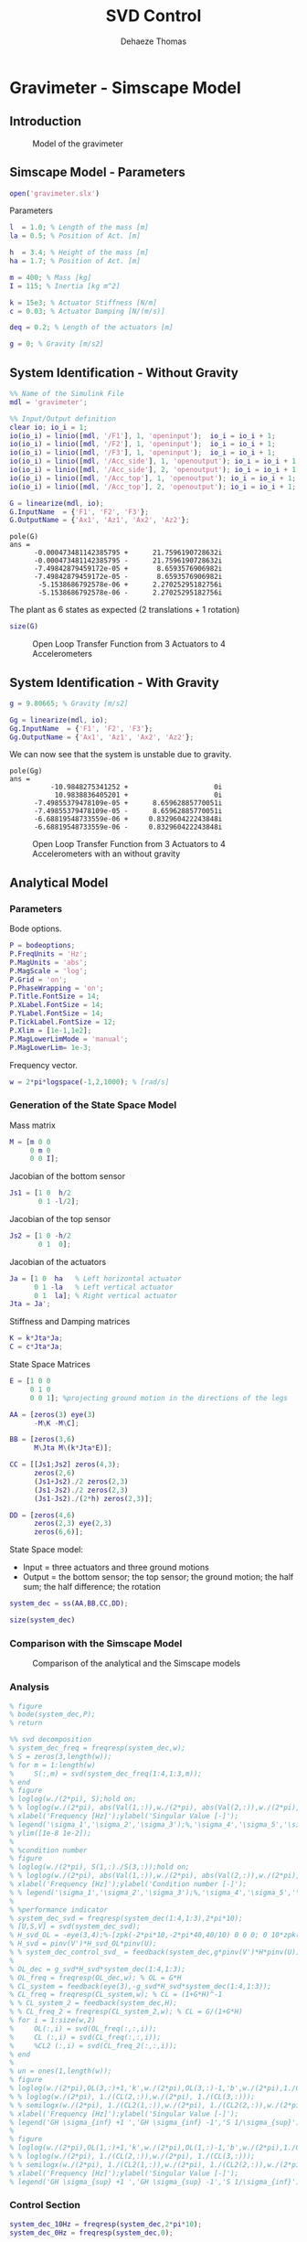 #+TITLE: SVD Control
:DRAWER:
#+STARTUP: overview

#+LANGUAGE: en
#+EMAIL: dehaeze.thomas@gmail.com
#+AUTHOR: Dehaeze Thomas

#+HTML_LINK_HOME: ../index.html
#+HTML_LINK_UP: ../index.html

#+HTML_HEAD: <link rel="stylesheet" type="text/css" href="./css/htmlize.css"/>
#+HTML_HEAD: <link rel="stylesheet" type="text/css" href="./css/readtheorg.css"/>
#+HTML_HEAD: <link rel="stylesheet" type="text/css" href="./css/custom.css"/>
#+HTML_HEAD: <script type="text/javascript" src="./js/jquery.min.js"></script>
#+HTML_HEAD: <script type="text/javascript" src="./js/bootstrap.min.js"></script>
#+HTML_HEAD: <script type="text/javascript" src="./js/jquery.stickytableheaders.min.js"></script>
#+HTML_HEAD: <script type="text/javascript" src="./js/readtheorg.js"></script>

#+HTML_MATHJAX: align: center tagside: right font: TeX

#+PROPERTY: header-args:matlab  :session *MATLAB*
#+PROPERTY: header-args:matlab+ :comments org
#+PROPERTY: header-args:matlab+ :results none
#+PROPERTY: header-args:matlab+ :exports both
#+PROPERTY: header-args:matlab+ :eval no-export
#+PROPERTY: header-args:matlab+ :output-dir figs
#+PROPERTY: header-args:matlab+ :tangle no
#+PROPERTY: header-args:matlab+ :mkdirp yes

#+PROPERTY: header-args:shell  :eval no-export

#+PROPERTY: header-args:latex  :headers '("\\usepackage{tikz}" "\\usepackage{import}" "\\import{$HOME/Cloud/tikz/org/}{config.tex}")
#+PROPERTY: header-args:latex+ :imagemagick t :fit yes
#+PROPERTY: header-args:latex+ :iminoptions -scale 100% -density 150
#+PROPERTY: header-args:latex+ :imoutoptions -quality 100
#+PROPERTY: header-args:latex+ :results file raw replace
#+PROPERTY: header-args:latex+ :buffer no
#+PROPERTY: header-args:latex+ :eval no-export
#+PROPERTY: header-args:latex+ :exports results
#+PROPERTY: header-args:latex+ :mkdirp yes
#+PROPERTY: header-args:latex+ :output-dir figs
#+PROPERTY: header-args:latex+ :post pdf2svg(file=*this*, ext="png")
:END:

* Gravimeter - Simscape Model
:PROPERTIES:
:header-args:matlab+: :tangle gravimeter/script.m
:END:
** Introduction

#+name: fig:gravimeter_model
#+caption: Model of the gravimeter
[[file:figs/gravimeter_model.png]]

** Matlab Init                                              :noexport:ignore:
#+begin_src matlab :tangle no :exports none :results silent :noweb yes :var current_dir=(file-name-directory buffer-file-name)
  <<matlab-dir>>
#+end_src

#+begin_src matlab :exports none :results silent :noweb yes
  <<matlab-init>>
#+end_src

#+begin_src matlab
  addpath('gravimeter');
#+end_src

** Simscape Model - Parameters
#+begin_src matlab
  open('gravimeter.slx')
#+end_src

Parameters
#+begin_src matlab
  l  = 1.0; % Length of the mass [m]
  la = 0.5; % Position of Act. [m]

  h  = 3.4; % Height of the mass [m]
  ha = 1.7; % Position of Act. [m]

  m = 400; % Mass [kg]
  I = 115; % Inertia [kg m^2]

  k = 15e3; % Actuator Stiffness [N/m]
  c = 0.03; % Actuator Damping [N/(m/s)]

  deq = 0.2; % Length of the actuators [m]

  g = 0; % Gravity [m/s2]
#+end_src

** System Identification - Without Gravity
#+begin_src matlab
  %% Name of the Simulink File
  mdl = 'gravimeter';

  %% Input/Output definition
  clear io; io_i = 1;
  io(io_i) = linio([mdl, '/F1'], 1, 'openinput');  io_i = io_i + 1;
  io(io_i) = linio([mdl, '/F2'], 1, 'openinput');  io_i = io_i + 1;
  io(io_i) = linio([mdl, '/F3'], 1, 'openinput');  io_i = io_i + 1;
  io(io_i) = linio([mdl, '/Acc_side'], 1, 'openoutput'); io_i = io_i + 1;
  io(io_i) = linio([mdl, '/Acc_side'], 2, 'openoutput'); io_i = io_i + 1;
  io(io_i) = linio([mdl, '/Acc_top'], 1, 'openoutput'); io_i = io_i + 1;
  io(io_i) = linio([mdl, '/Acc_top'], 2, 'openoutput'); io_i = io_i + 1;

  G = linearize(mdl, io);
  G.InputName  = {'F1', 'F2', 'F3'};
  G.OutputName = {'Ax1', 'Az1', 'Ax2', 'Az2'};
#+end_src

#+begin_src matlab :results output replace :exports results
  pole(G)
#+end_src

#+RESULTS:
#+begin_example
pole(G)
ans =
      -0.000473481142385795 +      21.7596190728632i
      -0.000473481142385795 -      21.7596190728632i
      -7.49842879459172e-05 +       8.6593576906982i
      -7.49842879459172e-05 -       8.6593576906982i
       -5.1538686792578e-06 +      2.27025295182756i
       -5.1538686792578e-06 -      2.27025295182756i
#+end_example

The plant as 6 states as expected (2 translations + 1 rotation)
#+begin_src matlab :results output replace
  size(G)
#+end_src

#+RESULTS:
: State-space model with 4 outputs, 3 inputs, and 6 states.

#+begin_src matlab :exports none
  freqs = logspace(-2, 2, 1000);

  figure;
  for in_i = 1:3
      for out_i = 1:4
          subplot(4, 3, 3*(out_i-1)+in_i);
          plot(freqs, abs(squeeze(freqresp(G(out_i,in_i), freqs, 'Hz'))), '-');
          set(gca, 'XScale', 'log'); set(gca, 'YScale', 'log');
      end
  end
#+end_src

#+begin_src matlab :tangle no :exports results :results file replace
  exportFig('figs/open_loop_tf.pdf', 'width', 'full', 'height', 'full');
#+end_src

#+name: fig:open_loop_tf
#+caption: Open Loop Transfer Function from 3 Actuators to 4 Accelerometers
#+RESULTS:
[[file:figs/open_loop_tf.png]]

** System Identification - With Gravity
#+begin_src matlab
  g = 9.80665; % Gravity [m/s2]
#+end_src

#+begin_src matlab
  Gg = linearize(mdl, io);
  Gg.InputName  = {'F1', 'F2', 'F3'};
  Gg.OutputName = {'Ax1', 'Az1', 'Ax2', 'Az2'};
#+end_src

We can now see that the system is unstable due to gravity.
#+begin_src matlab :results output replace :exports results
  pole(Gg)
#+end_src

#+RESULTS:
#+begin_example
pole(Gg)
ans =
          -10.9848275341252 +                     0i
           10.9838836405201 +                     0i
      -7.49855379478109e-05 +      8.65962885770051i
      -7.49855379478109e-05 -      8.65962885770051i
      -6.68819548733559e-06 +     0.832960422243848i
      -6.68819548733559e-06 -     0.832960422243848i
#+end_example

#+begin_src matlab :exports none
  freqs = logspace(-2, 2, 1000);

  figure;
  for in_i = 1:3
      for out_i = 1:4
          subplot(4, 3, 3*(out_i-1)+in_i);
          hold on;
          plot(freqs, abs(squeeze(freqresp(G(out_i,in_i), freqs, 'Hz'))), '-');
          plot(freqs, abs(squeeze(freqresp(Gg(out_i,in_i), freqs, 'Hz'))), '-');
          hold off;
          set(gca, 'XScale', 'log'); set(gca, 'YScale', 'log');
      end
  end
#+end_src

#+begin_src matlab :tangle no :exports results :results file replace
  exportFig('figs/open_loop_tf_g.pdf', 'width', 'full', 'height', 'full');
#+end_src

#+name: fig:open_loop_tf_g
#+caption: Open Loop Transfer Function from 3 Actuators to 4 Accelerometers with an without gravity
#+RESULTS:
[[file:figs/open_loop_tf_g.png]]

** Analytical Model
*** Parameters
Bode options.
#+begin_src matlab
  P = bodeoptions;
  P.FreqUnits = 'Hz';
  P.MagUnits = 'abs';
  P.MagScale = 'log';
  P.Grid = 'on';
  P.PhaseWrapping = 'on';
  P.Title.FontSize = 14;
  P.XLabel.FontSize = 14;
  P.YLabel.FontSize = 14;
  P.TickLabel.FontSize = 12;
  P.Xlim = [1e-1,1e2];
  P.MagLowerLimMode = 'manual';
  P.MagLowerLim= 1e-3;
#+end_src

Frequency vector.
#+begin_src matlab
  w = 2*pi*logspace(-1,2,1000); % [rad/s]
#+end_src

*** Generation of the State Space Model
Mass matrix
#+begin_src matlab
  M = [m 0 0
       0 m 0
       0 0 I];
#+end_src

Jacobian of the bottom sensor
#+begin_src matlab
  Js1 = [1 0  h/2
         0 1 -l/2];
#+end_src

Jacobian of the top sensor
#+begin_src matlab
  Js2 = [1 0 -h/2
         0 1  0];
#+end_src

Jacobian of the actuators
#+begin_src matlab
  Ja = [1 0  ha   % Left horizontal actuator
        0 1 -la   % Left vertical actuator
        0 1  la]; % Right vertical actuator
  Jta = Ja';
#+end_src

Stiffness and Damping matrices
#+begin_src matlab
  K = k*Jta*Ja;
  C = c*Jta*Ja;
#+end_src

State Space Matrices
#+begin_src matlab
  E = [1 0 0
       0 1 0
       0 0 1]; %projecting ground motion in the directions of the legs

  AA = [zeros(3) eye(3)
        -M\K -M\C];

  BB = [zeros(3,6)
        M\Jta M\(k*Jta*E)];

  CC = [[Js1;Js2] zeros(4,3);
        zeros(2,6)
        (Js1+Js2)./2 zeros(2,3)
        (Js1-Js2)./2 zeros(2,3)
        (Js1-Js2)./(2*h) zeros(2,3)];

  DD = [zeros(4,6)
        zeros(2,3) eye(2,3)
        zeros(6,6)];
#+end_src

State Space model:
- Input = three actuators and three ground motions
- Output = the bottom sensor; the top sensor; the ground motion; the half sum; the half difference; the rotation

#+begin_src matlab
  system_dec = ss(AA,BB,CC,DD);
#+end_src


#+begin_src matlab :results output replace
  size(system_dec)
#+end_src

#+RESULTS:
: State-space model with 12 outputs, 6 inputs, and 6 states.

*** Comparison with the Simscape Model
#+begin_src matlab :exports none
  freqs = logspace(-2, 2, 1000);

  figure;
  for in_i = 1:3
      for out_i = 1:4
          subplot(4, 3, 3*(out_i-1)+in_i);
          hold on;
          plot(freqs, abs(squeeze(freqresp(G(out_i,in_i), freqs, 'Hz'))), '-');
          plot(freqs, abs(squeeze(freqresp(system_dec(out_i,in_i)*s^2, freqs, 'Hz'))), '-');
          hold off;
          set(gca, 'XScale', 'log'); set(gca, 'YScale', 'log');
      end
  end
#+end_src

#+begin_src matlab :tangle no :exports results :results file replace
  exportFig('figs/gravimeter_analytical_system_open_loop_models.pdf', 'width', 'full', 'height', 'full');
#+end_src

#+name: fig:gravimeter_analytical_system_open_loop_models
#+caption: Comparison of the analytical and the Simscape models
#+RESULTS:
[[file:figs/gravimeter_analytical_system_open_loop_models.png]]

*** Analysis
#+begin_src matlab
  % figure
  % bode(system_dec,P);
  % return
#+end_src

#+begin_src matlab
  %% svd decomposition
  % system_dec_freq = freqresp(system_dec,w);
  % S = zeros(3,length(w));
  % for m = 1:length(w)
  %     S(:,m) = svd(system_dec_freq(1:4,1:3,m));
  % end
  % figure
  % loglog(w./(2*pi), S);hold on;
  % % loglog(w./(2*pi), abs(Val(1,:)),w./(2*pi), abs(Val(2,:)),w./(2*pi), abs(Val(3,:)));
  % xlabel('Frequency [Hz]');ylabel('Singular Value [-]');
  % legend('\sigma_1','\sigma_2','\sigma_3');%,'\sigma_4','\sigma_5','\sigma_6');
  % ylim([1e-8 1e-2]);
  %
  % %condition number
  % figure
  % loglog(w./(2*pi), S(1,:)./S(3,:));hold on;
  % % loglog(w./(2*pi), abs(Val(1,:)),w./(2*pi), abs(Val(2,:)),w./(2*pi), abs(Val(3,:)));
  % xlabel('Frequency [Hz]');ylabel('Condition number [-]');
  % % legend('\sigma_1','\sigma_2','\sigma_3');%,'\sigma_4','\sigma_5','\sigma_6');
  %
  % %performance indicator
  % system_dec_svd = freqresp(system_dec(1:4,1:3),2*pi*10);
  % [U,S,V] = svd(system_dec_svd);
  % H_svd_OL = -eye(3,4);%-[zpk(-2*pi*10,-2*pi*40,40/10) 0 0 0; 0 10*zpk(-2*pi*40,-2*pi*200,40/200) 0 0; 0 0 zpk(-2*pi*2,-2*pi*10,10/2) 0];% - eye(3,4);%
  % H_svd = pinv(V')*H_svd_OL*pinv(U);
  % % system_dec_control_svd_ = feedback(system_dec,g*pinv(V')*H*pinv(U));
  %
  % OL_dec = g_svd*H_svd*system_dec(1:4,1:3);
  % OL_freq = freqresp(OL_dec,w); % OL = G*H
  % CL_system = feedback(eye(3),-g_svd*H_svd*system_dec(1:4,1:3));
  % CL_freq = freqresp(CL_system,w); % CL = (1+G*H)^-1
  % % CL_system_2 = feedback(system_dec,H);
  % % CL_freq_2 = freqresp(CL_system_2,w); % CL = G/(1+G*H)
  % for i = 1:size(w,2)
  %     OL(:,i) = svd(OL_freq(:,:,i));
  %     CL (:,i) = svd(CL_freq(:,:,i));
  %     %CL2 (:,i) = svd(CL_freq_2(:,:,i));
  % end
  %
  % un = ones(1,length(w));
  % figure
  % loglog(w./(2*pi),OL(3,:)+1,'k',w./(2*pi),OL(3,:)-1,'b',w./(2*pi),1./CL(1,:),'r--',w./(2*pi),un,'k:');hold on;%
  % % loglog(w./(2*pi), 1./(CL(2,:)),w./(2*pi), 1./(CL(3,:)));
  % % semilogx(w./(2*pi), 1./(CL2(1,:)),w./(2*pi), 1./(CL2(2,:)),w./(2*pi), 1./(CL2(3,:)));
  % xlabel('Frequency [Hz]');ylabel('Singular Value [-]');
  % legend('GH \sigma_{inf} +1 ','GH \sigma_{inf} -1','S 1/\sigma_{sup}');%,'\lambda_1','\lambda_2','\lambda_3');
  %
  % figure
  % loglog(w./(2*pi),OL(1,:)+1,'k',w./(2*pi),OL(1,:)-1,'b',w./(2*pi),1./CL(3,:),'r--',w./(2*pi),un,'k:');hold on;%
  % % loglog(w./(2*pi), 1./(CL(2,:)),w./(2*pi), 1./(CL(3,:)));
  % % semilogx(w./(2*pi), 1./(CL2(1,:)),w./(2*pi), 1./(CL2(2,:)),w./(2*pi), 1./(CL2(3,:)));
  % xlabel('Frequency [Hz]');ylabel('Singular Value [-]');
  % legend('GH \sigma_{sup} +1 ','GH \sigma_{sup} -1','S 1/\sigma_{inf}');%,'\lambda_1','\lambda_2','\lambda_3');
#+end_src

*** Control Section
#+begin_src matlab
  system_dec_10Hz = freqresp(system_dec,2*pi*10);
  system_dec_0Hz = freqresp(system_dec,0);

  system_decReal_10Hz = pinv(align(system_dec_10Hz));
  [Ureal,Sreal,Vreal] = svd(system_decReal_10Hz(1:4,1:3));
  normalizationMatrixReal = abs(pinv(Ureal)*system_dec_0Hz(1:4,1:3)*pinv(Vreal'));

  [U,S,V] = svd(system_dec_10Hz(1:4,1:3));
  normalizationMatrix = abs(pinv(U)*system_dec_0Hz(1:4,1:3)*pinv(V'));

  H_dec = ([zpk(-2*pi*5,-2*pi*30,30/5) 0 0 0
            0 zpk(-2*pi*4,-2*pi*20,20/4) 0 0
            0 0 0 zpk(-2*pi,-2*pi*10,10)]);
  H_cen_OL = [zpk(-2*pi,-2*pi*10,10) 0 0; 0 zpk(-2*pi,-2*pi*10,10) 0;
              0 0 zpk(-2*pi*5,-2*pi*30,30/5)];
  H_cen = pinv(Jta)*H_cen_OL*pinv([Js1; Js2]);
  % H_svd_OL = -[1/normalizationMatrix(1,1) 0 0 0
  %     0 1/normalizationMatrix(2,2) 0 0
  %     0 0 1/normalizationMatrix(3,3) 0];
  % H_svd_OL_real = -[1/normalizationMatrixReal(1,1) 0 0 0
  %     0 1/normalizationMatrixReal(2,2) 0 0
  %     0 0 1/normalizationMatrixReal(3,3) 0];
  H_svd_OL = -[1/normalizationMatrix(1,1)*zpk(-2*pi*10,-2*pi*60,60/10) 0 0 0
               0 1/normalizationMatrix(2,2)*zpk(-2*pi*5,-2*pi*30,30/5) 0 0
               0 0 1/normalizationMatrix(3,3)*zpk(-2*pi*2,-2*pi*10,10/2) 0];
  H_svd_OL_real = -[1/normalizationMatrixReal(1,1)*zpk(-2*pi*10,-2*pi*60,60/10) 0 0 0
                    0 1/normalizationMatrixReal(2,2)*zpk(-2*pi*5,-2*pi*30,30/5) 0 0
                    0 0 1/normalizationMatrixReal(3,3)*zpk(-2*pi*2,-2*pi*10,10/2) 0];
  % H_svd_OL_real = -[zpk(-2*pi*10,-2*pi*40,40/10) 0 0 0; 0 10*zpk(-2*pi*10,-2*pi*100,100/10) 0 0; 0 0 zpk(-2*pi*2,-2*pi*10,10/2) 0];%-eye(3,4);
  % H_svd_OL = -[zpk(-2*pi*10,-2*pi*40,40/10) 0 0 0; 0 zpk(-2*pi*4,-2*pi*20,4/20) 0 0; 0 0 zpk(-2*pi*2,-2*pi*10,10/2) 0];% - eye(3,4);%
  H_svd = pinv(V')*H_svd_OL*pinv(U);
  H_svd_real = pinv(Vreal')*H_svd_OL_real*pinv(Ureal);

  OL_dec = g*H_dec*system_dec(1:4,1:3);
  OL_cen = g*H_cen_OL*pinv([Js1; Js2])*system_dec(1:4,1:3)*pinv(Jta);
  OL_svd = 100*H_svd_OL*pinv(U)*system_dec(1:4,1:3)*pinv(V');
  OL_svd_real = 100*H_svd_OL_real*pinv(Ureal)*system_dec(1:4,1:3)*pinv(Vreal');
#+end_src

#+begin_src matlab
  % figure
  % bode(OL_dec,w,P);title('OL Decentralized');
  % figure
  % bode(OL_cen,w,P);title('OL Centralized');
#+end_src

#+begin_src matlab
  figure
  bode(g*system_dec(1:4,1:3),w,P);
  title('gain * Plant');
#+end_src

#+begin_src matlab
  figure
  bode(OL_svd,OL_svd_real,w,P);
  title('OL SVD');
  legend('SVD of Complex plant','SVD of real approximation of the complex plant')
#+end_src

#+begin_src matlab
  figure
  bode(system_dec(1:4,1:3),pinv(U)*system_dec(1:4,1:3)*pinv(V'),P);
#+end_src

#+begin_src matlab
  CL_dec = feedback(system_dec,g*H_dec,[1 2 3],[1 2 3 4]);
  CL_cen = feedback(system_dec,g*H_cen,[1 2 3],[1 2 3 4]);
  CL_svd = feedback(system_dec,100*H_svd,[1 2 3],[1 2 3 4]);
  CL_svd_real = feedback(system_dec,100*H_svd_real,[1 2 3],[1 2 3 4]);
#+end_src

#+begin_src matlab
  pzmap_testCL(system_dec,H_dec,g,[1 2 3],[1 2 3 4])
  title('Decentralized control');
#+end_src

#+begin_src matlab
  pzmap_testCL(system_dec,H_cen,g,[1 2 3],[1 2 3 4])
  title('Centralized control');
#+end_src

#+begin_src matlab
  pzmap_testCL(system_dec,H_svd,100,[1 2 3],[1 2 3 4])
  title('SVD control');
#+end_src

#+begin_src matlab
  pzmap_testCL(system_dec,H_svd_real,100,[1 2 3],[1 2 3 4])
  title('Real approximation SVD control');
#+end_src

#+begin_src matlab
  P.Ylim = [1e-8 1e-3];
  figure
  bodemag(system_dec(1:4,1:3),CL_dec(1:4,1:3),CL_cen(1:4,1:3),CL_svd(1:4,1:3),CL_svd_real(1:4,1:3),P);
  title('Motion/actuator')
  legend('Control OFF','Decentralized control','Centralized control','SVD control','SVD control real appr.');
#+end_src

#+begin_src matlab
  P.Ylim = [1e-5 1e1];
  figure
  bodemag(system_dec(1:4,4:6),CL_dec(1:4,4:6),CL_cen(1:4,4:6),CL_svd(1:4,4:6),CL_svd_real(1:4,4:6),P);
  title('Transmissibility');
  legend('Control OFF','Decentralized control','Centralized control','SVD control','SVD control real appr.');
#+end_src

#+begin_src matlab
  figure
  bodemag(system_dec([7 9],4:6),CL_dec([7 9],4:6),CL_cen([7 9],4:6),CL_svd([7 9],4:6),CL_svd_real([7 9],4:6),P);
  title('Transmissibility from half sum and half difference in the X direction');
  legend('Control OFF','Decentralized control','Centralized control','SVD control','SVD control real appr.');
#+end_src

#+begin_src matlab
  figure
  bodemag(system_dec([8 10],4:6),CL_dec([8 10],4:6),CL_cen([8 10],4:6),CL_svd([8 10],4:6),CL_svd_real([8 10],4:6),P);
  title('Transmissibility from half sum and half difference in the Z direction');
  legend('Control OFF','Decentralized control','Centralized control','SVD control','SVD control real appr.');
#+end_src

*** Greshgorin radius
#+begin_src matlab
  system_dec_freq = freqresp(system_dec,w);
  x1 = zeros(1,length(w));
  z1 = zeros(1,length(w));
  x2 = zeros(1,length(w));
  S1 = zeros(1,length(w));
  S2 = zeros(1,length(w));
  S3 = zeros(1,length(w));

  for t = 1:length(w)
      x1(t) = (abs(system_dec_freq(1,2,t))+abs(system_dec_freq(1,3,t)))/abs(system_dec_freq(1,1,t));
      z1(t) = (abs(system_dec_freq(2,1,t))+abs(system_dec_freq(2,3,t)))/abs(system_dec_freq(2,2,t));
      x2(t) = (abs(system_dec_freq(3,1,t))+abs(system_dec_freq(3,2,t)))/abs(system_dec_freq(3,3,t));
      system_svd = pinv(Ureal)*system_dec_freq(1:4,1:3,t)*pinv(Vreal');
      S1(t) = (abs(system_svd(1,2))+abs(system_svd(1,3)))/abs(system_svd(1,1));
      S2(t) = (abs(system_svd(2,1))+abs(system_svd(2,3)))/abs(system_svd(2,2));
      S2(t) = (abs(system_svd(3,1))+abs(system_svd(3,2)))/abs(system_svd(3,3));
  end

  limit = 0.5*ones(1,length(w));
#+end_src

#+begin_src matlab
  figure
  loglog(w./(2*pi),x1,w./(2*pi),z1,w./(2*pi),x2,w./(2*pi),limit,'--');
  legend('x_1','z_1','x_2','Limit');
  xlabel('Frequency [Hz]');
  ylabel('Greshgorin radius [-]');
#+end_src

#+begin_src matlab
  figure
  loglog(w./(2*pi),S1,w./(2*pi),S2,w./(2*pi),S3,w./(2*pi),limit,'--');
  legend('S1','S2','S3','Limit');
  xlabel('Frequency [Hz]');
  ylabel('Greshgorin radius [-]');
  % set(gcf,'color','w')
#+end_src

*** Injecting ground motion in the system to have the output
#+begin_src matlab
  Fr = logspace(-2,3,1e3);
  w=2*pi*Fr*1i;
  %fit of the ground motion data in m/s^2/rtHz
  Fr_ground_x = [0.07 0.1 0.15 0.3 0.7 0.8 0.9 1.2 5 10];
  n_ground_x1 = [4e-7 4e-7 2e-6 1e-6 5e-7 5e-7 5e-7 1e-6 1e-5 3.5e-5];
  Fr_ground_v = [0.07 0.08 0.1 0.11 0.12 0.15 0.25 0.6 0.8 1 1.2 1.6 2 6 10];
  n_ground_v1 = [7e-7 7e-7 7e-7 1e-6 1.2e-6 1.5e-6 1e-6 9e-7 7e-7 7e-7 7e-7 1e-6 2e-6 1e-5 3e-5];

  n_ground_x = interp1(Fr_ground_x,n_ground_x1,Fr,'linear');
  n_ground_v = interp1(Fr_ground_v,n_ground_v1,Fr,'linear');
  % figure
  % loglog(Fr,abs(n_ground_v),Fr_ground_v,n_ground_v1,'*');
  % xlabel('Frequency [Hz]');ylabel('ASD [m/s^2 /rtHz]');
  % return

  %converting into PSD
  n_ground_x = (n_ground_x).^2;
  n_ground_v = (n_ground_v).^2;

  %Injecting ground motion in the system and getting the outputs
  system_dec_f = (freqresp(system_dec,abs(w)));
  PHI = zeros(size(Fr,2),12,12);
  for p = 1:size(Fr,2)
      Sw=zeros(6,6);
      Iact = zeros(3,3);
      Sw(4,4) = n_ground_x(p);
      Sw(5,5) = n_ground_v(p);
      Sw(6,6) = n_ground_v(p);
      Sw(1:3,1:3) = Iact;
      PHI(p,:,:) = (system_dec_f(:,:,p))*Sw(:,:)*(system_dec_f(:,:,p))';
  end
  x1 = PHI(:,1,1);
  z1 = PHI(:,2,2);
  x2 = PHI(:,3,3);
  z2 = PHI(:,4,4);
  wx = PHI(:,5,5);
  wz = PHI(:,6,6);
  x12 = PHI(:,1,3);
  z12 = PHI(:,2,4);
  PHIwx = PHI(:,1,5);
  PHIwz = PHI(:,2,6);
  xsum = PHI(:,7,7);
  zsum = PHI(:,8,8);
  xdelta = PHI(:,9,9);
  zdelta = PHI(:,10,10);
  rot = PHI(:,11,11);
#+end_src

* Gravimeter - Functions
:PROPERTIES:
:header-args:matlab+: :comments none :mkdirp yes :eval no
:END:
** =align=
:PROPERTIES:
:header-args:matlab+: :tangle gravimeter/align.m
:END:
<<sec:align>>

This Matlab function is accessible [[file:gravimeter/align.m][here]].

#+begin_src matlab
  function [A] = align(V)
  %A!ALIGN(V) returns a constat matrix A which is the real alignment of the
  %INVERSE of the complex input matrix V
  %from Mohit slides

      if (nargin ==0) || (nargin > 1)
          disp('usage: mat_inv_real = align(mat)')
          return
      end

      D = pinv(real(V'*V));
      A = D*real(V'*diag(exp(1i * angle(diag(V*D*V.'))/2)));


  end
#+end_src


** =pzmap_testCL=
:PROPERTIES:
:header-args:matlab+: :tangle gravimeter/pzmap_testCL.m
:END:
<<sec:pzmap_testCL>>

This Matlab function is accessible [[file:gravimeter/pzmap_testCL.m][here]].

#+begin_src matlab
  function [] = pzmap_testCL(system,H,gain,feedin,feedout)
  % evaluate and plot the pole-zero map for the closed loop system for
  % different values of the gain

      [~, n] = size(gain);
      [m1, n1, ~] = size(H);
      [~,n2] = size(feedin);

      figure
      for i = 1:n
          %     if n1 == n2
          system_CL = feedback(system,gain(i)*H,feedin,feedout);

          [P,Z] = pzmap(system_CL);
          plot(real(P(:)),imag(P(:)),'x',real(Z(:)),imag(Z(:)),'o');hold on
          xlabel('Real axis (s^{-1})');ylabel('Imaginary Axis (s^{-1})');
          %         clear P Z
          %     else
          %         system_CL = feedback(system,gain(i)*H(:,1+(i-1)*m1:m1+(i-1)*m1),feedin,feedout);
          %
          %         [P,Z] = pzmap(system_CL);
          %         plot(real(P(:)),imag(P(:)),'x',real(Z(:)),imag(Z(:)),'o');hold on
          %         xlabel('Real axis (s^{-1})');ylabel('Imaginary Axis (s^{-1})');
          %         clear P Z
          %     end
      end
      str = {strcat('gain = ' , num2str(gain(1)))};  % at the end of first loop, z being loop output
      str = [str , strcat('gain = ' , num2str(gain(1)))]; % after 2nd loop
      for i = 2:n
          str = [str , strcat('gain = ' , num2str(gain(i)))]; % after 2nd loop
          str = [str , strcat('gain = ' , num2str(gain(i)))]; % after 2nd loop
      end
      legend(str{:})
  end

#+end_src

* Stewart Platform - Simscape Model
:PROPERTIES:
:header-args:matlab+: :tangle stewart_platform/simscape_model.m
:END:
** Introduction                                                      :ignore:

In this analysis, we wish to applied SVD control to the Stewart Platform shown in Figure [[fig:SP_assembly]].

Some notes about the system:
- 6 voice coils actuators are used to control the motion of the top platform.
- the motion of the top platform is measured with a 6-axis inertial unit (3 acceleration + 3 angular accelerations)
- the control objective is to isolate the top platform from vibrations coming from the bottom platform

#+name: fig:SP_assembly
#+caption: Stewart Platform CAD View
[[file:figs/SP_assembly.png]]

The analysis of the SVD control applied to the Stewart platform is performed in the following sections:
- Section [[sec:stewart_simscape]]: The parameters of the Simscape model of the Stewart platform are defined
- Section [[sec:stewart_identification]]: The plant is identified from the Simscape model and the system coupling is shown
- Section [[sec:stewart_jacobian_decoupling]]: The plant is first decoupled using the Jacobian
- Section [[sec:stewart_real_approx]]: A real approximation of the plant is computed for further decoupling using the Singular Value Decomposition (SVD)
- Section [[sec:stewart_svd_decoupling]]: The decoupling is performed thanks to the SVD
- Section [[sec:comp_decoupling]]: The effectiveness of the decoupling with the Jacobian and SVD are compared using the Gershorin Radii
- Section [[sec:stewart_decoupled_plant]]: The dynamics of the decoupled plants are shown
- Section [[sec:stewart_diagonal_control]]: A diagonal controller is defined to control the decoupled plant
- Section [[sec:stewart_closed_loop_results]]: Finally, the closed loop system properties are studied

** Matlab Init                                              :noexport:ignore:
#+begin_src matlab :tangle no :exports none :results silent :noweb yes :var current_dir=(file-name-directory buffer-file-name)
  <<matlab-dir>>
#+end_src

#+begin_src matlab :exports none :results silent :noweb yes
  <<matlab-init>>
#+end_src

#+begin_src matlab :tangle no
  addpath('stewart_platform');
  addpath('stewart_platform/STEP');
#+end_src

#+begin_src matlab :eval no
  addpath('STEP');
#+end_src

** Jacobian                                                        :noexport:
First, the position of the "joints" (points of force application) are estimated and the Jacobian computed.
#+begin_src matlab :tangle no
  open('drone_platform_jacobian.slx');
#+end_src

#+begin_src matlab :tangle no
  sim('drone_platform_jacobian');
#+end_src

#+begin_src matlab :tangle no
  Aa = [a1.Data(1,:);
        a2.Data(1,:);
        a3.Data(1,:);
        a4.Data(1,:);
        a5.Data(1,:);
        a6.Data(1,:)]';

  Ab = [b1.Data(1,:);
        b2.Data(1,:);
        b3.Data(1,:);
        b4.Data(1,:);
        b5.Data(1,:);
        b6.Data(1,:)]';

  As = (Ab - Aa)./vecnorm(Ab - Aa);

  l = vecnorm(Ab - Aa)';

  J = [As' , cross(Ab, As)'];

  save('./jacobian.mat', 'Aa', 'Ab', 'As', 'l', 'J');
#+end_src

** Simscape Model - Parameters
<<sec:stewart_simscape>>
#+begin_src matlab
  open('drone_platform.slx');
#+end_src

Definition of spring parameters:
#+begin_src matlab
  kx = 0.5*1e3/3; % [N/m]
  ky = 0.5*1e3/3;
  kz = 1e3/3;

  cx = 0.025; % [Nm/rad]
  cy = 0.025;
  cz = 0.025;
#+end_src

Gravity:
#+begin_src matlab
  g = 0;
#+end_src

We load the Jacobian (previously computed from the geometry):
#+begin_src matlab
  load('./jacobian.mat', 'Aa', 'Ab', 'As', 'l', 'J');
#+end_src

We initialize other parameters:
#+begin_src matlab
  U = eye(6);
  V = eye(6);
  Kc = tf(zeros(6));
#+end_src

#+name: fig:stewart_simscape
#+caption: General view of the Simscape Model
[[file:figs/stewart_simscape.png]]

#+name: fig:stewart_platform_details
#+caption: Simscape model of the Stewart platform
[[file:figs/stewart_platform_details.png]]

** Identification of the plant
<<sec:stewart_identification>>

The plant shown in Figure [[fig:stewart_platform_plant]] is identified from the Simscape model.

The inputs are:
- $D_w$ translation and rotation of the bottom platform (with respect to the center of mass of the top platform)
- $\tau$ the 6 forces applied by the voice coils

The outputs are the 6 accelerations measured by the inertial unit.

#+begin_src latex :file stewart_platform_plant.pdf :tangle no :exports results
  \begin{tikzpicture}
    \node[block={2cm}{1.5cm}] (G) {$\begin{bmatrix}G_d\\G_u\end{bmatrix}$};
    \node[above] at (G.north) {$\bm{G}$};

    % Inputs of the controllers
    \coordinate[] (inputd) at ($(G.south west)!0.75!(G.north west)$);
    \coordinate[] (inputu) at ($(G.south west)!0.25!(G.north west)$);
    % Connections and labels

    \draw[<-] (inputd) -- ++(-0.8, 0) node[above right]{$D_w$};
    \draw[<-] (inputu) -- ++(-0.8, 0) node[above right]{$\tau$};
    \draw[->] (G.east) -- ++(0.8, 0)  node[above left]{$a$};
  \end{tikzpicture}
#+end_src

#+name: fig:stewart_platform_plant
#+caption: Considered plant $\bm{G} = \begin{bmatrix}G_d\\G_u\end{bmatrix}$. $D_w$ is the translation/rotation of the support, $\tau$ the actuator forces, $a$ the acceleration/angular acceleration of the top platform
#+RESULTS:
[[file:figs/stewart_platform_plant.png]]

#+begin_src matlab
  %% Name of the Simulink File
  mdl = 'drone_platform';

  %% Input/Output definition
  clear io; io_i = 1;
  io(io_i) = linio([mdl, '/Dw'],              1, 'openinput');  io_i = io_i + 1; % Ground Motion
  io(io_i) = linio([mdl, '/V-T'],             1, 'openinput');  io_i = io_i + 1; % Actuator Forces
  io(io_i) = linio([mdl, '/Inertial Sensor'], 1, 'openoutput'); io_i = io_i + 1; % Top platform acceleration

  G = linearize(mdl, io);
  G.InputName  = {'Dwx', 'Dwy', 'Dwz', 'Rwx', 'Rwy', 'Rwz', ...
                  'F1', 'F2', 'F3', 'F4', 'F5', 'F6'};
  G.OutputName = {'Ax', 'Ay', 'Az', 'Arx', 'Ary', 'Arz'};

  % Plant
  Gu = G(:, {'F1', 'F2', 'F3', 'F4', 'F5', 'F6'});
  % Disturbance dynamics
  Gd = G(:, {'Dwx', 'Dwy', 'Dwz', 'Rwx', 'Rwy', 'Rwz'});
#+end_src

There are 24 states (6dof for the bottom platform + 6dof for the top platform).
#+begin_src matlab :results output replace
  size(G)
#+end_src

#+RESULTS:
: State-space model with 6 outputs, 12 inputs, and 24 states.

The elements of the transfer matrix $\bm{G}$ corresponding to the transfer function from actuator forces $\tau$ to the measured acceleration $a$ are shown in Figure [[fig:stewart_platform_coupled_plant]].

One can easily see that the system is strongly coupled.

#+begin_src matlab :exports none
  freqs = logspace(-1, 2, 1000);

  figure;

  % Magnitude
  hold on;
  for i_in = 1:6
      for i_out = [1:i_in-1, i_in+1:6]
          plot(freqs, abs(squeeze(freqresp(Gu(i_out, i_in), freqs, 'Hz'))), 'color', [0,0,0,0.2], ...
               'HandleVisibility', 'off');
      end
  end
  plot(freqs, abs(squeeze(freqresp(Gu(i_out, i_in), freqs, 'Hz'))), 'color', [0,0,0,0.2], ...
       'DisplayName', '$G_u(i,j)\ i \neq j$');
  set(gca,'ColorOrderIndex',1)
  for i_in_out = 1:6
    plot(freqs, abs(squeeze(freqresp(Gu(i_in_out, i_in_out), freqs, 'Hz'))), 'DisplayName', sprintf('$G_u(%d,%d)$', i_in_out, i_in_out));
  end
  hold off;
  set(gca, 'XScale', 'log'); set(gca, 'YScale', 'log');
  xlabel('Frequency [Hz]'); ylabel('Magnitude');
  ylim([1e-2, 1e5]);
  legend('location', 'northwest');
#+end_src

#+begin_src matlab :tangle no :exports results :results file replace
  exportFig('figs/stewart_platform_coupled_plant.pdf', 'eps', true, 'width', 'wide', 'height', 'normal');
#+end_src

#+name: fig:stewart_platform_coupled_plant
#+caption: Magnitude of all 36 elements of the transfer function matrix $G_u$
#+RESULTS:
[[file:figs/stewart_platform_coupled_plant.png]]

** Physical Decoupling using the Jacobian
<<sec:stewart_jacobian_decoupling>>
Consider the control architecture shown in Figure [[fig:plant_decouple_jacobian]].
The Jacobian matrix is used to transform forces/torques applied on the top platform to the equivalent forces applied by each actuator.

#+begin_src latex :file plant_decouple_jacobian.pdf :tangle no :exports results
  \begin{tikzpicture}
    \node[block] (G) {$G_u$};
    \node[block, left=0.6 of G] (J) {$J^{-T}$};

    % Connections and labels
    \draw[<-] (J.west) -- ++(-1.0, 0) node[above right]{$\mathcal{F}$};
    \draw[->] (J.east) -- (G.west)  node[above left]{$\tau$};
    \draw[->] (G.east) -- ++( 1.0, 0)  node[above left]{$a$};

    \begin{scope}[on background layer]
      \node[fit={(J.south west) (G.north east)}, fill=black!10!white, draw, dashed, inner sep=14pt] (Gx) {};
      \node[below right] at (Gx.north west) {$\bm{G}_x$};
    \end{scope}
  \end{tikzpicture}
#+end_src

#+name: fig:plant_decouple_jacobian
#+caption: Decoupled plant $\bm{G}_x$ using the Jacobian matrix $J$
#+RESULTS:
[[file:figs/plant_decouple_jacobian.png]]

We define a new plant:
\[ G_x(s) = G(s) J^{-T} \]

$G_x(s)$ correspond to the transfer function from forces and torques applied to the top platform to the absolute acceleration of the top platform.

#+begin_src matlab
  Gx = Gu*inv(J');
  Gx.InputName  = {'Fx', 'Fy', 'Fz', 'Mx', 'My', 'Mz'};
#+end_src

** Real Approximation of $G$ at the decoupling frequency
<<sec:stewart_real_approx>>

Let's compute a real approximation of the complex matrix $H_1$ which corresponds to the the transfer function $G_u(j\omega_c)$ from forces applied by the actuators to the measured acceleration of the top platform evaluated at the frequency $\omega_c$.
#+begin_src matlab
  wc = 2*pi*30; % Decoupling frequency [rad/s]

  H1 = evalfr(Gu, j*wc);
#+end_src

The real approximation is computed as follows:
#+begin_src matlab
  D = pinv(real(H1'*H1));
  H1 = inv(D*real(H1'*diag(exp(j*angle(diag(H1*D*H1.'))/2))));
#+end_src

#+begin_src matlab :exports results :results value table replace :tangle no
  data2orgtable(H1, {}, {}, ' %.1f ');
#+end_src

#+caption: Real approximate of $G$ at the decoupling frequency $\omega_c$
#+RESULTS:
|    4.4 |   -2.1 |   -2.1 |    4.4 |  -2.4 |   -2.4 |
|   -0.2 |   -3.9 |    3.9 |    0.2 |  -3.8 |    3.8 |
|    3.4 |    3.4 |    3.4 |    3.4 |   3.4 |    3.4 |
| -367.1 | -323.8 |  323.8 |  367.1 |  43.3 |  -43.3 |
| -162.0 | -237.0 | -237.0 | -162.0 | 398.9 |  398.9 |
|  220.6 | -220.6 |  220.6 | -220.6 | 220.6 | -220.6 |


Note that the plant $G_u$ at $\omega_c$ is already an almost real matrix.
This can be seen on the Bode plots where the phase is close to 1.
This can be verified below where only the real value of $G_u(\omega_c)$ is shown

#+begin_src matlab :exports results :results value table replace :tangle no
  data2orgtable(real(evalfr(Gu, j*wc)), {}, {}, ' %.1f ');
#+end_src

#+RESULTS:
|    4.4 |   -2.1 |   -2.1 |    4.4 |  -2.4 |   -2.4 |
|   -0.2 |   -3.9 |    3.9 |    0.2 |  -3.8 |    3.8 |
|    3.4 |    3.4 |    3.4 |    3.4 |   3.4 |    3.4 |
| -367.1 | -323.8 |  323.8 |  367.1 |  43.3 |  -43.3 |
| -162.0 | -237.0 | -237.0 | -162.0 | 398.9 |  398.9 |
|  220.6 | -220.6 |  220.6 | -220.6 | 220.6 | -220.6 |

** SVD Decoupling
<<sec:stewart_svd_decoupling>>

First, the Singular Value Decomposition of $H_1$ is performed:
\[ H_1 = U \Sigma V^H \]

#+begin_src matlab
  [U,~,V] = svd(H1);
#+end_src

The obtained matrices $U$ and $V$ are used to decouple the system as shown in Figure [[fig:plant_decouple_svd]].

#+begin_src latex :file plant_decouple_svd.pdf :tangle no :exports results
  \begin{tikzpicture}
    \node[block] (G) {$G_u$};

    \node[block, left=0.6 of G.west] (V) {$V^{-T}$};
    \node[block, right=0.6 of G.east] (U) {$U^{-1}$};

    % Connections and labels
    \draw[<-] (V.west) -- ++(-1.0, 0) node[above right]{$u$};
    \draw[->] (V.east) -- (G.west) node[above left]{$\tau$};
    \draw[->] (G.east) -- (U.west) node[above left]{$a$};
    \draw[->] (U.east) -- ++( 1.0, 0) node[above left]{$y$};

    \begin{scope}[on background layer]
      \node[fit={(V.south west) (G.north-|U.east)}, fill=black!10!white, draw, dashed, inner sep=14pt] (Gsvd) {};
      \node[below right] at (Gsvd.north west) {$\bm{G}_{SVD}$};
    \end{scope}
  \end{tikzpicture}
#+end_src

#+name: fig:plant_decouple_svd
#+caption: Decoupled plant $\bm{G}_{SVD}$ using the Singular Value Decomposition
#+RESULTS:
[[file:figs/plant_decouple_svd.png]]

The decoupled plant is then:
\[ G_{SVD}(s) = U^{-1} G_u(s) V^{-H} \]

#+begin_src matlab
  Gsvd = inv(U)*Gu*inv(V');
#+end_src

** Verification of the decoupling using the "Gershgorin Radii"
<<sec:comp_decoupling>>

The "Gershgorin Radii" is computed for the coupled plant $G(s)$, for the "Jacobian plant" $G_x(s)$ and the "SVD Decoupled Plant" $G_{SVD}(s)$:

The "Gershgorin Radii" of a matrix $S$ is defined by:
\[ \zeta_i(j\omega) = \frac{\sum\limits_{j\neq i}|S_{ij}(j\omega)|}{|S_{ii}(j\omega)|} \]

This is computed over the following frequencies.
#+begin_src matlab
  freqs = logspace(-2, 2, 1000); % [Hz]
#+end_src

#+begin_src matlab :exports none
  % Gershgorin Radii for the coupled plant:
  Gr_coupled = zeros(length(freqs), size(Gu,2));
  H = abs(squeeze(freqresp(Gu, freqs, 'Hz')));
  for out_i = 1:size(Gu,2)
      Gr_coupled(:, out_i) = squeeze((sum(H(out_i,:,:)) - H(out_i,out_i,:))./H(out_i, out_i, :));
  end

  % Gershgorin Radii for the decoupled plant using SVD:
  Gr_decoupled = zeros(length(freqs), size(Gsvd,2));
  H = abs(squeeze(freqresp(Gsvd, freqs, 'Hz')));
  for out_i = 1:size(Gsvd,2)
      Gr_decoupled(:, out_i) = squeeze((sum(H(out_i,:,:)) - H(out_i,out_i,:))./H(out_i, out_i, :));
  end

  % Gershgorin Radii for the decoupled plant using the Jacobian:
  Gr_jacobian = zeros(length(freqs), size(Gx,2));
  H = abs(squeeze(freqresp(Gx, freqs, 'Hz')));
  for out_i = 1:size(Gx,2)
      Gr_jacobian(:, out_i) = squeeze((sum(H(out_i,:,:)) - H(out_i,out_i,:))./H(out_i, out_i, :));
  end
#+end_src

#+begin_src matlab :exports results
  figure;
  hold on;
  plot(freqs, Gr_coupled(:,1), 'DisplayName', 'Coupled');
  plot(freqs, Gr_decoupled(:,1), 'DisplayName', 'SVD');
  plot(freqs, Gr_jacobian(:,1), 'DisplayName', 'Jacobian');
  for in_i = 2:6
      set(gca,'ColorOrderIndex',1)
      plot(freqs, Gr_coupled(:,in_i), 'HandleVisibility', 'off');
      set(gca,'ColorOrderIndex',2)
      plot(freqs, Gr_decoupled(:,in_i), 'HandleVisibility', 'off');
      set(gca,'ColorOrderIndex',3)
      plot(freqs, Gr_jacobian(:,in_i), 'HandleVisibility', 'off');
  end
  plot(freqs, 0.5*ones(size(freqs)), 'k--', 'DisplayName', 'Limit')
  set(gca, 'XScale', 'log'); set(gca, 'YScale', 'log');
  hold off;
  xlabel('Frequency (Hz)'); ylabel('Gershgorin Radii')
  legend('location', 'northwest');
  ylim([1e-3, 1e3]);
#+end_src

#+begin_src matlab :tangle no :exports results :results file replace
  exportFig('figs/simscape_model_gershgorin_radii.pdf', 'eps', true, 'width', 'wide', 'height', 'normal');
#+end_src

#+name: fig:simscape_model_gershgorin_radii
#+caption: Gershgorin Radii of the Coupled and Decoupled plants
#+RESULTS:
[[file:figs/simscape_model_gershgorin_radii.png]]

** Obtained Decoupled Plants
<<sec:stewart_decoupled_plant>>

The bode plot of the diagonal and off-diagonal elements of $G_{SVD}$ are shown in Figure [[fig:simscape_model_decoupled_plant_svd]].

#+begin_src matlab :exports none
  freqs = logspace(-1, 2, 1000);

  figure;
  tiledlayout(3, 1, 'TileSpacing', 'None', 'Padding', 'None');

  % Magnitude
  ax1 = nexttile([2, 1]);
  hold on;
  for i_in = 1:6
      for i_out = [1:i_in-1, i_in+1:6]
          plot(freqs, abs(squeeze(freqresp(Gsvd(i_out, i_in), freqs, 'Hz'))), 'color', [0,0,0,0.2], ...
               'HandleVisibility', 'off');
      end
  end
  plot(freqs, abs(squeeze(freqresp(Gsvd(1, 2), freqs, 'Hz'))), 'color', [0,0,0,0.5], ...
       'DisplayName', '$G_{SVD}(i,j),\ i \neq j$');
  set(gca,'ColorOrderIndex',1)
  for ch_i = 1:6
    plot(freqs, abs(squeeze(freqresp(Gsvd(ch_i, ch_i), freqs, 'Hz'))), ...
         'DisplayName', sprintf('$G_{SVD}(%i,%i)$', ch_i, ch_i));
  end
  hold off;
  set(gca, 'XScale', 'log'); set(gca, 'YScale', 'log');
  ylabel('Magnitude'); set(gca, 'XTickLabel',[]);
  legend('location', 'northwest');
  ylim([1e-1, 1e5])

  % Phase
  ax2 = nexttile;
  hold on;
  for ch_i = 1:6
    plot(freqs, 180/pi*angle(squeeze(freqresp(Gsvd(ch_i, ch_i), freqs, 'Hz'))));
  end
  hold off;
  set(gca, 'XScale', 'log'); set(gca, 'YScale', 'lin');
  ylabel('Phase [deg]'); xlabel('Frequency [Hz]');
  ylim([-180, 180]);
  yticks([-180:90:360]);

  linkaxes([ax1,ax2],'x');
#+end_src

#+begin_src matlab :tangle no :exports results :results file replace
  exportFig('figs/simscape_model_decoupled_plant_svd.pdf', 'eps', true, 'width', 'wide', 'height', 'tall');
#+end_src

#+name: fig:simscape_model_decoupled_plant_svd
#+caption: Decoupled Plant using SVD
#+RESULTS:
[[file:figs/simscape_model_decoupled_plant_svd.png]]

Similarly, the bode plots of the diagonal elements and off-diagonal elements of the decoupled plant $G_x(s)$ using the Jacobian are shown in Figure [[fig:simscape_model_decoupled_plant_jacobian]].

#+begin_src matlab :exports none
  freqs = logspace(-1, 2, 1000);

  figure;
  tiledlayout(3, 1, 'TileSpacing', 'None', 'Padding', 'None');

  % Magnitude
  ax1 = nexttile([2, 1]);
  hold on;
  for i_in = 1:6
      for i_out = [1:i_in-1, i_in+1:6]
          plot(freqs, abs(squeeze(freqresp(Gx(i_out, i_in), freqs, 'Hz'))), 'color', [0,0,0,0.2], ...
               'HandleVisibility', 'off');
      end
  end
  plot(freqs, abs(squeeze(freqresp(Gx(1, 2), freqs, 'Hz'))), 'color', [0,0,0,0.5], ...
       'DisplayName', '$G_x(i,j),\ i \neq j$');
  set(gca,'ColorOrderIndex',1)
  plot(freqs, abs(squeeze(freqresp(Gx('Ax', 'Fx'), freqs, 'Hz'))), 'DisplayName', '$G_x(1,1) = A_x/F_x$');
  plot(freqs, abs(squeeze(freqresp(Gx('Ay', 'Fy'), freqs, 'Hz'))), 'DisplayName', '$G_x(2,2) = A_y/F_y$');
  plot(freqs, abs(squeeze(freqresp(Gx('Az', 'Fz'), freqs, 'Hz'))), 'DisplayName', '$G_x(3,3) = A_z/F_z$');
  plot(freqs, abs(squeeze(freqresp(Gx('Arx', 'Mx'), freqs, 'Hz'))), 'DisplayName', '$G_x(4,4) = A_{R_x}/M_x$');
  plot(freqs, abs(squeeze(freqresp(Gx('Ary', 'My'), freqs, 'Hz'))), 'DisplayName', '$G_x(5,5) = A_{R_y}/M_y$');
  plot(freqs, abs(squeeze(freqresp(Gx('Arz', 'Mz'), freqs, 'Hz'))), 'DisplayName', '$G_x(6,6) = A_{R_z}/M_z$');
  hold off;
  set(gca, 'XScale', 'log'); set(gca, 'YScale', 'log');
  ylabel('Magnitude'); set(gca, 'XTickLabel',[]);
  legend('location', 'northwest');
  ylim([1e-2, 2e6])

  % Phase
  ax2 = nexttile;
  hold on;
  plot(freqs, 180/pi*angle(squeeze(freqresp(Gx('Ax', 'Fx'), freqs, 'Hz'))));
  plot(freqs, 180/pi*angle(squeeze(freqresp(Gx('Ay', 'Fy'), freqs, 'Hz'))));
  plot(freqs, 180/pi*angle(squeeze(freqresp(Gx('Az', 'Fz'), freqs, 'Hz'))));
  plot(freqs, 180/pi*angle(squeeze(freqresp(Gx('Arx', 'Mx'), freqs, 'Hz'))));
  plot(freqs, 180/pi*angle(squeeze(freqresp(Gx('Ary', 'My'), freqs, 'Hz'))));
  plot(freqs, 180/pi*angle(squeeze(freqresp(Gx('Arz', 'Mz'), freqs, 'Hz'))));
  hold off;
  set(gca, 'XScale', 'log'); set(gca, 'YScale', 'lin');
  ylabel('Phase [deg]'); xlabel('Frequency [Hz]');
  ylim([0, 180]);
  yticks([0:45:360]);

  linkaxes([ax1,ax2],'x');
#+end_src

#+begin_src matlab :tangle no :exports results :results file replace
  exportFig('figs/simscape_model_decoupled_plant_jacobian.pdf', 'eps', true, 'width', 'wide', 'height', 'tall');
#+end_src

#+name: fig:simscape_model_decoupled_plant_jacobian
#+caption: Stewart Platform Plant from forces (resp. torques) applied by the legs to the acceleration (resp. angular acceleration) of the platform as well as all the coupling terms between the two (non-diagonal terms of the transfer function matrix)
#+RESULTS:
[[file:figs/simscape_model_decoupled_plant_jacobian.png]]

** Diagonal Controller
<<sec:stewart_diagonal_control>>
The control diagram for the centralized control is shown in Figure [[fig:centralized_control]].

The controller $K_c$ is "working" in an cartesian frame.
The Jacobian is used to convert forces in the cartesian frame to forces applied by the actuators.

#+begin_src latex :file centralized_control.pdf :tangle no :exports results
  \begin{tikzpicture}
    \node[block={2cm}{1.5cm}] (G) {$\begin{bmatrix}G_d\\G_u\end{bmatrix}$};
    \node[above] at (G.north) {$\bm{G}$};
    \node[block, below right=0.6 and -0.5 of G] (K) {$K_c$};
    \node[block, below left= 0.6 and -0.5 of G] (J) {$J^{-T}$};

    % Inputs of the controllers
    \coordinate[] (inputd) at ($(G.south west)!0.75!(G.north west)$);
    \coordinate[] (inputu) at ($(G.south west)!0.25!(G.north west)$);

    % Connections and labels
    \draw[<-] (inputd) -- ++(-0.8, 0) node[above right]{$D_w$};
    \draw[->] (G.east) -- ++(2.0, 0)  node[above left]{$a$};
    \draw[->] ($(G.east)+(1.4, 0)$)node[branch]{} |- (K.east);
    \draw[->] (K.west) -- (J.east) node[above right]{$\mathcal{F}$};
    \draw[->] (J.west) -- ++(-0.6, 0) |- (inputu) node[above left]{$\tau$};
  \end{tikzpicture}
#+end_src

#+name: fig:centralized_control
#+caption: Control Diagram for the Centralized control
#+RESULTS:
[[file:figs/centralized_control.png]]

The SVD control architecture is shown in Figure [[fig:svd_control]].
The matrices $U$ and $V$ are used to decoupled the plant $G$.

#+begin_src latex :file svd_control.pdf :tangle no :exports results
  \begin{tikzpicture}
    \node[block={2cm}{1.5cm}] (G) {$\begin{bmatrix}G_d\\G_u\end{bmatrix}$};
    \node[above] at (G.north) {$\bm{G}$};
    \node[block, below right=0.6 and 0 of G] (U) {$U^{-1}$};
    \node[block, below=0.6 of G] (K) {$K_{\text{SVD}}$};
    \node[block, below left= 0.6 and 0 of G] (V) {$V^{-T}$};

    % Inputs of the controllers
    \coordinate[] (inputd) at ($(G.south west)!0.75!(G.north west)$);
    \coordinate[] (inputu) at ($(G.south west)!0.25!(G.north west)$);

    % Connections and labels
    \draw[<-] (inputd) -- ++(-0.8, 0) node[above right]{$D_w$};
    \draw[->] (G.east) -- ++(2.5, 0) node[above left]{$a$};
    \draw[->] ($(G.east)+(2.0, 0)$) node[branch]{} |- (U.east);
    \draw[->] (U.west) -- (K.east);
    \draw[->] (K.west) -- (V.east);
    \draw[->] (V.west) -- ++(-0.6, 0) |- (inputu) node[above left]{$\tau$};
  \end{tikzpicture}
#+end_src

#+name: fig:svd_control
#+caption: Control Diagram for the SVD control
#+RESULTS:
[[file:figs/svd_control.png]]


We choose the controller to be a low pass filter:
\[ K_c(s) = \frac{G_0}{1 + \frac{s}{\omega_0}} \]

$G_0$ is tuned such that the crossover frequency corresponding to the diagonal terms of the loop gain is equal to $\omega_c$

#+begin_src matlab
  wc = 2*pi*80;  % Crossover Frequency [rad/s]
  w0 = 2*pi*0.1; % Controller Pole [rad/s]
#+end_src

#+begin_src matlab
  K_cen = diag(1./diag(abs(evalfr(Gx, j*wc))))*(1/abs(evalfr(1/(1 + s/w0), j*wc)))/(1 + s/w0);
  L_cen = K_cen*Gx;
  G_cen = feedback(G, pinv(J')*K_cen, [7:12], [1:6]);
#+end_src

#+begin_src matlab
  K_svd = diag(1./diag(abs(evalfr(Gsvd, j*wc))))*(1/abs(evalfr(1/(1 + s/w0), j*wc)))/(1 + s/w0);
  L_svd = K_svd*Gsvd;
  G_svd = feedback(G, inv(V')*K_svd*inv(U), [7:12], [1:6]);
#+end_src

The obtained diagonal elements of the loop gains are shown in Figure [[fig:stewart_comp_loop_gain_diagonal]].

#+begin_src matlab :exports none
  freqs = logspace(-1, 2, 1000);

  figure;
  tiledlayout(3, 1, 'TileSpacing', 'None', 'Padding', 'None');

  % Magnitude
  ax1 = nexttile([2, 1]);
  hold on;
  plot(freqs, abs(squeeze(freqresp(L_svd(1, 1), freqs, 'Hz'))), 'DisplayName', '$L_{SVD}(i,i)$');
  for i_in_out = 2:6
    set(gca,'ColorOrderIndex',1)
    plot(freqs, abs(squeeze(freqresp(L_svd(i_in_out, i_in_out), freqs, 'Hz'))), 'HandleVisibility', 'off');
  end

  set(gca,'ColorOrderIndex',2)
  plot(freqs, abs(squeeze(freqresp(L_cen(1, 1), freqs, 'Hz'))), ...
       'DisplayName', '$L_{J}(i,i)$');
  for i_in_out = 2:6
    set(gca,'ColorOrderIndex',2)
    plot(freqs, abs(squeeze(freqresp(L_cen(i_in_out, i_in_out), freqs, 'Hz'))), 'HandleVisibility', 'off');
  end
  hold off;
  set(gca, 'XScale', 'log'); set(gca, 'YScale', 'log');
  ylabel('Magnitude'); set(gca, 'XTickLabel',[]);
  legend('location', 'northwest');
  ylim([5e-2, 2e3])

  % Phase
  ax2 = nexttile;
  hold on;
  for i_in_out = 1:6
    set(gca,'ColorOrderIndex',1)
    plot(freqs, 180/pi*angle(squeeze(freqresp(L_svd(i_in_out, i_in_out), freqs, 'Hz'))));
  end
  set(gca,'ColorOrderIndex',2)
  for i_in_out = 1:6
    set(gca,'ColorOrderIndex',2)
    plot(freqs, 180/pi*angle(squeeze(freqresp(L_cen(i_in_out, i_in_out), freqs, 'Hz'))));
  end
  hold off;
  set(gca, 'XScale', 'log'); set(gca, 'YScale', 'lin');
  ylabel('Phase [deg]'); xlabel('Frequency [Hz]');
  ylim([-180, 180]);
  yticks([-180:90:360]);

  linkaxes([ax1,ax2],'x');
#+end_src

#+begin_src matlab :tangle no :exports results :results file replace
  exportFig('figs/stewart_comp_loop_gain_diagonal.pdf', 'width', 'wide', 'height', 'tall');
#+end_src

#+name: fig:stewart_comp_loop_gain_diagonal
#+caption: Comparison of the diagonal elements of the loop gains for the SVD control architecture and the Jacobian one
#+RESULTS:
[[file:figs/stewart_comp_loop_gain_diagonal.png]]

** Closed-Loop system Performances
<<sec:stewart_closed_loop_results>>

Let's first verify the stability of the closed-loop systems:
#+begin_src matlab :results output replace text
  isstable(G_cen)
#+end_src

#+RESULTS:
: ans =
:   logical
:    1

#+begin_src matlab :results output replace text
  isstable(G_svd)
#+end_src

#+RESULTS:
: ans =
:   logical
:    1

The obtained transmissibility in Open-loop, for the centralized control as well as for the SVD control are shown in Figure [[fig:stewart_platform_simscape_cl_transmissibility]].

#+begin_src matlab :exports results
  freqs = logspace(-2, 2, 1000);

  figure;
  tiledlayout(2, 2, 'TileSpacing', 'None', 'Padding', 'None');

  ax1 = nexttile;
  hold on;
  plot(freqs, abs(squeeze(freqresp(G(    'Ax', 'Dwx')/s^2, freqs, 'Hz'))), 'DisplayName', 'Open-Loop');
  plot(freqs, abs(squeeze(freqresp(G_cen('Ax', 'Dwx')/s^2, freqs, 'Hz'))), 'DisplayName', 'Centralized');
  plot(freqs, abs(squeeze(freqresp(G_svd('Ax', 'Dwx')/s^2, freqs, 'Hz'))), '--', 'DisplayName', 'SVD');
  set(gca,'ColorOrderIndex',1)
  plot(freqs, abs(squeeze(freqresp(G(    'Ay', 'Dwy')/s^2, freqs, 'Hz'))), 'HandleVisibility', 'off');
  plot(freqs, abs(squeeze(freqresp(G_cen('Ay', 'Dwy')/s^2, freqs, 'Hz'))), 'HandleVisibility', 'off');
  plot(freqs, abs(squeeze(freqresp(G_svd('Ay', 'Dwy')/s^2, freqs, 'Hz'))), '--', 'HandleVisibility', 'off');
  hold off;
  set(gca, 'XScale', 'log'); set(gca, 'YScale', 'log');
  ylabel('$D_x/D_{w,x}$, $D_y/D_{w, y}$'); set(gca, 'XTickLabel',[]);
  legend('location', 'southwest');

  ax2 = nexttile;
  hold on;
  plot(freqs, abs(squeeze(freqresp(G(    'Az', 'Dwz')/s^2, freqs, 'Hz'))));
  plot(freqs, abs(squeeze(freqresp(G_cen('Az', 'Dwz')/s^2, freqs, 'Hz'))));
  plot(freqs, abs(squeeze(freqresp(G_svd('Az', 'Dwz')/s^2, freqs, 'Hz'))), '--');
  hold off;
  set(gca, 'XScale', 'log'); set(gca, 'YScale', 'log');
  ylabel('$D_z/D_{w,z}$'); set(gca, 'XTickLabel',[]);

  ax3 = nexttile;
  hold on;
  plot(freqs, abs(squeeze(freqresp(G(    'Arx', 'Rwx')/s^2, freqs, 'Hz'))));
  plot(freqs, abs(squeeze(freqresp(G_cen('Arx', 'Rwx')/s^2, freqs, 'Hz'))));
  plot(freqs, abs(squeeze(freqresp(G_svd('Arx', 'Rwx')/s^2, freqs, 'Hz'))), '--');
  set(gca,'ColorOrderIndex',1)
  plot(freqs, abs(squeeze(freqresp(G(    'Ary', 'Rwy')/s^2, freqs, 'Hz'))));
  plot(freqs, abs(squeeze(freqresp(G_cen('Ary', 'Rwy')/s^2, freqs, 'Hz'))));
  plot(freqs, abs(squeeze(freqresp(G_svd('Ary', 'Rwy')/s^2, freqs, 'Hz'))), '--');
  hold off;
  set(gca, 'XScale', 'log'); set(gca, 'YScale', 'log');
  ylabel('$R_x/R_{w,x}$, $R_y/R_{w,y}$');  xlabel('Frequency [Hz]');

  ax4 = nexttile;
  hold on;
  plot(freqs, abs(squeeze(freqresp(G(    'Arz', 'Rwz')/s^2, freqs, 'Hz'))));
  plot(freqs, abs(squeeze(freqresp(G_cen('Arz', 'Rwz')/s^2, freqs, 'Hz'))));
  plot(freqs, abs(squeeze(freqresp(G_svd('Arz', 'Rwz')/s^2, freqs, 'Hz'))), '--');
  hold off;
  set(gca, 'XScale', 'log'); set(gca, 'YScale', 'log');
  ylabel('$R_z/R_{w,z}$');  xlabel('Frequency [Hz]');

  linkaxes([ax1,ax2,ax3,ax4],'xy');
  xlim([freqs(1), freqs(end)]);
  ylim([1e-3, 1e2]);
#+end_src

#+begin_src matlab :tangle no :exports results :results file replace
  exportFig('figs/stewart_platform_simscape_cl_transmissibility.pdf', 'eps', true, 'width', 'wide', 'height', 'tall');
#+end_src

#+name: fig:stewart_platform_simscape_cl_transmissibility
#+caption: Obtained Transmissibility
#+RESULTS:
[[file:figs/stewart_platform_simscape_cl_transmissibility.png]]

* Stewart Platform - Analytical Model                               :noexport:
:PROPERTIES:
:header-args:matlab+: :tangle stewart_platform/analytical_model.m
:END:
** Matlab Init                                              :noexport:ignore:
#+begin_src matlab :tangle no :exports none :results silent :noweb yes :var current_dir=(file-name-directory buffer-file-name)
  <<matlab-dir>>
#+end_src

#+begin_src matlab :exports none :results silent :noweb yes
  <<matlab-init>>
#+end_src

#+begin_src matlab
  %% Bode plot options
  opts = bodeoptions('cstprefs');
  opts.FreqUnits = 'Hz';
  opts.MagUnits = 'abs';
  opts.MagScale = 'log';
  opts.PhaseWrapping = 'on';
  opts.xlim = [1 1000];
#+end_src

** Characteristics
#+begin_src matlab
  L  = 0.055; % Leg length [m]
  Zc = 0;     % ?
  m  = 0.2;   % Top platform mass [m]
  k  = 1e3;   % Total vertical stiffness [N/m]
  c  = 2*0.1*sqrt(k*m); % Damping ? [N/(m/s)]

  Rx = 0.04; % ?
  Rz = 0.04; % ?
  Ix = m*Rx^2; % ?
  Iy = m*Rx^2; % ?
  Iz = m*Rz^2; % ?
#+end_src

** Mass Matrix
#+begin_src matlab
  M = m*[1   0 0  0         Zc        0;
         0   1 0 -Zc        0         0;
         0   0 1  0         0         0;
         0 -Zc 0  Rx^2+Zc^2 0         0;
         Zc  0 0  0         Rx^2+Zc^2 0;
         0   0 0  0         0         Rz^2];
#+end_src

** Jacobian Matrix
#+begin_src matlab
  Bj=1/sqrt(6)*[ 1             1          -2          1         1        -2;
                 sqrt(3)      -sqrt(3)     0          sqrt(3)  -sqrt(3)   0;
                 sqrt(2)       sqrt(2)     sqrt(2)    sqrt(2)   sqrt(2)   sqrt(2);
                 0             0           L          L        -L         -L;
                 -L*2/sqrt(3) -L*2/sqrt(3) L/sqrt(3)  L/sqrt(3) L/sqrt(3)  L/sqrt(3);
                 L*sqrt(2)    -L*sqrt(2)   L*sqrt(2) -L*sqrt(2) L*sqrt(2) -L*sqrt(2)];
#+end_src

** Stifnness and Damping matrices
#+begin_src matlab
  kv = k/3;     % Vertical Stiffness of the springs [N/m]
  kh = 0.5*k/3; % Horizontal Stiffness of the springs [N/m]

  K = diag([3*kh, 3*kh, 3*kv, 3*kv*Rx^2/2, 3*kv*Rx^2/2, 3*kh*Rx^2]); % Stiffness Matrix
  C = c*K/100000; % Damping Matrix
#+end_src

** State Space System
#+begin_src matlab
  A  = [ zeros(6) eye(6); ...
        -M\K     -M\C];
  Bw = [zeros(6); -eye(6)];
  Bu = [zeros(6); M\Bj];

  Co = [-M\K -M\C];
 
  D  = [zeros(6) M\Bj];
 
  ST = ss(A,[Bw Bu],Co,D);
#+end_src

- OUT 1-6: 6 dof
- IN 1-6 : ground displacement in the directions of the legs
- IN 7-12: forces in the actuators.
#+begin_src matlab
  ST.StateName = {'x';'y';'z';'theta_x';'theta_y';'theta_z';...
                  'dx';'dy';'dz';'dtheta_x';'dtheta_y';'dtheta_z'};

  ST.InputName = {'w1';'w2';'w3';'w4';'w5';'w6';...
                  'u1';'u2';'u3';'u4';'u5';'u6'};

  ST.OutputName = {'ax';'ay';'az';'atheta_x';'atheta_y';'atheta_z'};
#+end_src

** Transmissibility
#+begin_src matlab
  TR=ST*[eye(6); zeros(6)];
#+end_src

#+begin_src matlab
  figure
  subplot(231)
  bodemag(TR(1,1));
  subplot(232)
  bodemag(TR(2,2));
  subplot(233)
  bodemag(TR(3,3));
  subplot(234)
  bodemag(TR(4,4));
  subplot(235)
  bodemag(TR(5,5));
  subplot(236)
  bodemag(TR(6,6));
#+end_src

#+begin_src matlab :tangle no :exports results :results file replace
  exportFig('figs/stewart_platform_analytical_transmissibility.pdf', 'width', 'full', 'height', 'full');
#+end_src

#+name: fig:stewart_platform_analytical_transmissibility
#+caption: Transmissibility
#+RESULTS:
[[file:figs/stewart_platform_analytical_transmissibility.png]]

** Real approximation of $G(j\omega)$ at decoupling frequency
#+begin_src matlab
  sys1 = ST*[zeros(6); eye(6)]; % take only the forces inputs

  dec_fr = 20;
  H1 = evalfr(sys1,j*2*pi*dec_fr);
  H2 = H1;
  D = pinv(real(H2'*H2));
  H1 = inv(D*real(H2'*diag(exp(j*angle(diag(H2*D*H2.'))/2)))) ;
  [U,S,V] = svd(H1);

  wf = logspace(-1,2,1000);
  for i  = 1:length(wf)
      H = abs(evalfr(sys1,j*2*pi*wf(i)));
      H_dec = abs(evalfr(U'*sys1*V,j*2*pi*wf(i)));
      for j = 1:size(H,2)
          g_r1(i,j) =  (sum(H(j,:))-H(j,j))/H(j,j);
          g_r2(i,j) =  (sum(H_dec(j,:))-H_dec(j,j))/H_dec(j,j);
          %     keyboard
      end
      g_lim(i) = 0.5;
  end
#+end_src

** Coupled and Decoupled Plant "Gershgorin Radii"
#+begin_src matlab
  figure;
  title('Coupled plant')
  loglog(wf,g_r1(:,1),wf,g_r1(:,2),wf,g_r1(:,3),wf,g_r1(:,4),wf,g_r1(:,5),wf,g_r1(:,6),wf,g_lim,'--');
  legend('$a_x$','$a_y$','$a_z$','$\theta_x$','$\theta_y$','$\theta_z$','Limit');
  xlabel('Frequency (Hz)'); ylabel('Gershgorin Radii')
#+end_src

#+begin_src matlab :tangle no :exports results :results file replace
  exportFig('figs/gershorin_raddii_coupled_analytical.pdf', 'width', 'full', 'height', 'full');
#+end_src

#+name: fig:gershorin_raddii_coupled_analytical
#+caption: Gershorin Raddi for the coupled plant
#+RESULTS:
[[file:figs/gershorin_raddii_coupled_analytical.png]]

#+begin_src matlab
  figure;
  title('Decoupled plant (10 Hz)')
  loglog(wf,g_r2(:,1),wf,g_r2(:,2),wf,g_r2(:,3),wf,g_r2(:,4),wf,g_r2(:,5),wf,g_r2(:,6),wf,g_lim,'--');
  legend('$S_1$','$S_2$','$S_3$','$S_4$','$S_5$','$S_6$','Limit');
  xlabel('Frequency (Hz)'); ylabel('Gershgorin Radii')
#+end_src

#+begin_src matlab :tangle no :exports results :results file replace
  exportFig('figs/gershorin_raddii_decoupled_analytical.pdf', 'width', 'full', 'height', 'full');
#+end_src

#+name: fig:gershorin_raddii_decoupled_analytical
#+caption: Gershorin Raddi for the decoupled plant
#+RESULTS:
[[file:figs/gershorin_raddii_decoupled_analytical.png]]

** Decoupled Plant
#+begin_src matlab
  figure;
  bodemag(U'*sys1*V,opts)
#+end_src

#+begin_src matlab :tangle no :exports results :results file replace
  exportFig('figs/stewart_platform_analytical_decoupled_plant.pdf', 'width', 'full', 'height', 'full');
#+end_src

#+name: fig:stewart_platform_analytical_decoupled_plant
#+caption: Decoupled Plant
#+RESULTS:
[[file:figs/stewart_platform_analytical_decoupled_plant.png]]

** Controller
#+begin_src matlab
  fc = 2*pi*0.1; % Crossover Frequency [rad/s]
  c_gain = 50; %

  cont = eye(6)*c_gain/(s+fc);
#+end_src

** Closed Loop System
#+begin_src matlab
  FEEDIN  = [7:12]; % Input of controller
  FEEDOUT = [1:6]; % Output of controller
#+end_src

Centralized Control
#+begin_src matlab
  STcen = feedback(ST, inv(Bj)*cont, FEEDIN, FEEDOUT);
  TRcen = STcen*[eye(6); zeros(6)];
#+end_src

SVD Control
#+begin_src matlab
  STsvd = feedback(ST, pinv(V')*cont*pinv(U), FEEDIN, FEEDOUT);
  TRsvd = STsvd*[eye(6); zeros(6)];
#+end_src

** Results
#+begin_src matlab
  figure
  subplot(231)
  bodemag(TR(1,1),TRcen(1,1),TRsvd(1,1),opts)
  legend('OL','Centralized','SVD')
  subplot(232)
  bodemag(TR(2,2),TRcen(2,2),TRsvd(2,2),opts)
  legend('OL','Centralized','SVD')
  subplot(233)
  bodemag(TR(3,3),TRcen(3,3),TRsvd(3,3),opts)
  legend('OL','Centralized','SVD')
  subplot(234)
  bodemag(TR(4,4),TRcen(4,4),TRsvd(4,4),opts)
  legend('OL','Centralized','SVD')
  subplot(235)
  bodemag(TR(5,5),TRcen(5,5),TRsvd(5,5),opts)
  legend('OL','Centralized','SVD')
  subplot(236)
  bodemag(TR(6,6),TRcen(6,6),TRsvd(6,6),opts)
  legend('OL','Centralized','SVD')
#+end_src

#+begin_src matlab :tangle no :exports results :results file replace
  exportFig('figs/stewart_platform_analytical_svd_cen_comp.pdf', 'width', 'full', 'height', 'full');
#+end_src

#+name: fig:stewart_platform_analytical_svd_cen_comp
#+caption: Comparison of the obtained transmissibility for the centralized control and the SVD control
#+RESULTS:
[[file:figs/stewart_platform_analytical_svd_cen_comp.png]]
